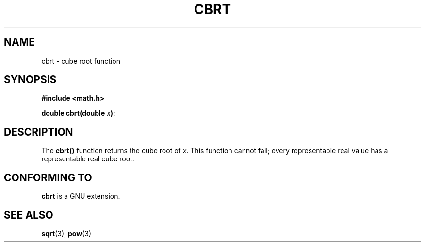 .\" Copyright 1995 Jim Van Zandt <jrv@vanzandt.mv.com>
.\"
.\" Permission is granted to make and distribute verbatim copies of this
.\" manual provided the copyright notice and this permission notice are
.\" preserved on all copies.
.\"
.\" Permission is granted to copy and distribute modified versions of this
.\" manual under the conditions for verbatim copying, provided that the
.\" entire resulting derived work is distributed under the terms of a
.\" permission notice identical to this one.
.\" 
.\" Since the Linux kernel and libraries are constantly changing, this
.\" manual page may be incorrect or out-of-date.  The author(s) assume no
.\" responsibility for errors or omissions, or for damages resulting from
.\" the use of the information contained herein.  The author(s) may not
.\" have taken the same level of care in the production of this manual,
.\" which is licensed free of charge, as they might when working
.\" professionally.
.\" 
.\" Formatted or processed versions of this manual, if unaccompanied by
.\" the source, must acknowledge the copyright and authors of this work.
.\"
.\" changed `square root' into `cube root' - aeb, 950919
.\"
.TH CBRT 3  1995-09-16 "" "Linux Programmer's Manual"
.SH NAME
cbrt \- cube root function
.SH SYNOPSIS
.nf
.B #include <math.h>
.sp
.BI "double cbrt(double " x );
.fi
.SH DESCRIPTION
The \fBcbrt()\fP function returns the cube root of \fIx\fP.
This function cannot
fail; every representable real value has a representable real cube
root.
.SH "CONFORMING TO"
\fBcbrt\fP is a GNU extension.
.SH "SEE ALSO"
.BR sqrt (3),
.BR pow (3)
